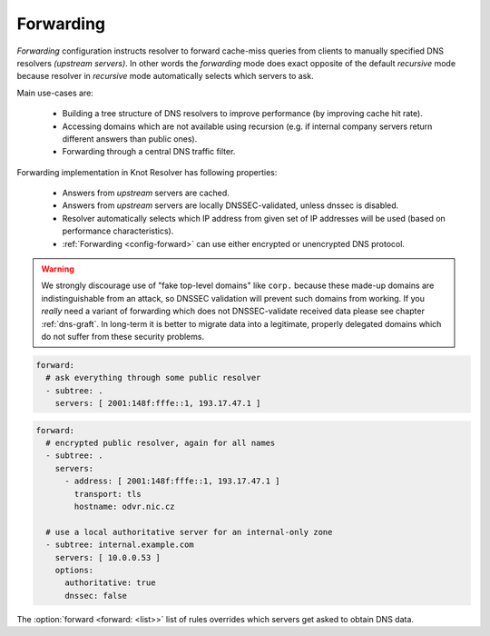 .. SPDX-License-Identifier: GPL-3.0-or-later

.. _config-forward:

Forwarding
==========

*Forwarding* configuration instructs resolver to forward cache-miss queries from clients to manually specified DNS resolvers *(upstream servers)*.
In other words the *forwarding* mode does exact opposite of the default *recursive* mode because resolver in *recursive* mode automatically selects which servers to ask.

Main use-cases are:

  * Building a tree structure of DNS resolvers to improve performance (by improving cache hit rate).
  * Accessing domains which are not available using recursion (e.g. if internal company servers return different answers than public ones).
  * Forwarding through a central DNS traffic filter.

Forwarding implementation in Knot Resolver has following properties:

  * Answers from *upstream* servers are cached.
  * Answers from *upstream* servers are locally DNSSEC-validated, unless dnssec is disabled.
  * Resolver automatically selects which IP address from given set of IP addresses will be used (based on performance characteristics).
  * :ref:`Forwarding <config-forward>` can use either encrypted or unencrypted DNS protocol.

.. warning::

        We strongly discourage use of "fake top-level domains" like ``corp.`` because these made-up domains are indistinguishable from an attack, so DNSSEC validation will prevent such domains from working.
        If you *really* need a variant of forwarding which does not DNSSEC-validate received data please see chapter :ref:`dns-graft`.
        In long-term it is better to migrate data into a legitimate, properly delegated domains which do not suffer from these security problems.

.. code-block:: yaml

  forward:
    # ask everything through some public resolver
    - subtree: .
      servers: [ 2001:148f:fffe::1, 193.17.47.1 ]

.. code-block:: yaml

  forward:
    # encrypted public resolver, again for all names
    - subtree: .
      servers:
        - address: [ 2001:148f:fffe::1, 193.17.47.1 ]
          transport: tls
          hostname: odvr.nic.cz

    # use a local authoritative server for an internal-only zone
    - subtree: internal.example.com
      servers: [ 10.0.0.53 ]
      options:
        authoritative: true
        dnssec: false

The :option:`forward <forward: <list>>` list of rules overrides which servers get asked to obtain DNS data.

.. option:: forward: <list>

   .. option:: subtree: <subtree name>

      Subtree to forward.

   .. option:: servers: <list of addresses>|<list of servers>

      Optionaly you can set port after address by ``@`` separator (``193.17.47.1@5353``).

      .. option:: address: <address>|<list of addresses>

         IP address(es) of a forward server.

      .. option:: transport: tls

         Optional, transport protocol for a forward server.

      .. option:: hostname: <hostname>

         Hostname of the Forward server.

      .. option:: ca-file: <path>

         Optional, path to CA certificate file.

   .. option:: options:

      .. option:: authoritative: true|false

         :default: false

         The forwarding target is an authoritative server.

      .. option:: dnssec: true|false

         :default: true

         Enable/disable DNSSEC for a subtree.
